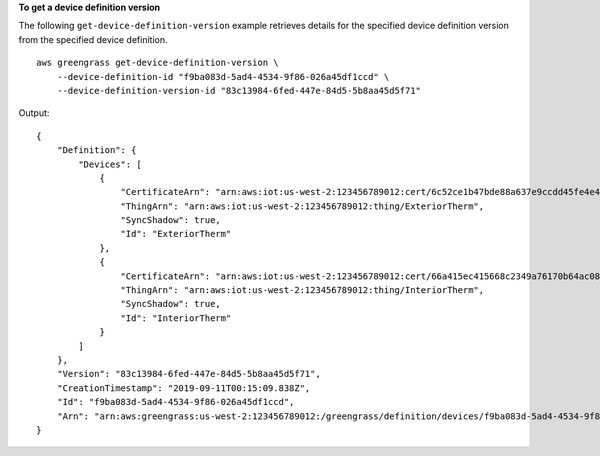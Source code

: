 **To get a device definition version**

The following ``get-device-definition-version`` example retrieves details for the specified device definition version from the specified device definition.  ::

    aws greengrass get-device-definition-version \
        --device-definition-id "f9ba083d-5ad4-4534-9f86-026a45df1ccd" \
        --device-definition-version-id "83c13984-6fed-447e-84d5-5b8aa45d5f71"

Output::

    {
        "Definition": {
            "Devices": [
                {
                    "CertificateArn": "arn:aws:iot:us-west-2:123456789012:cert/6c52ce1b47bde88a637e9ccdd45fe4e4c2c0a75a6866f8f63d980ee22fa51e02",
                    "ThingArn": "arn:aws:iot:us-west-2:123456789012:thing/ExteriorTherm",
                    "SyncShadow": true,
                    "Id": "ExteriorTherm"
                },
                {
                    "CertificateArn": "arn:aws:iot:us-west-2:123456789012:cert/66a415ec415668c2349a76170b64ac0878231c1e21ec83c10e92a18bd568eb92",
                    "ThingArn": "arn:aws:iot:us-west-2:123456789012:thing/InteriorTherm",
                    "SyncShadow": true,
                    "Id": "InteriorTherm"
                }
            ]
        },
        "Version": "83c13984-6fed-447e-84d5-5b8aa45d5f71",
        "CreationTimestamp": "2019-09-11T00:15:09.838Z",
        "Id": "f9ba083d-5ad4-4534-9f86-026a45df1ccd",
        "Arn": "arn:aws:greengrass:us-west-2:123456789012:/greengrass/definition/devices/f9ba083d-5ad4-4534-9f86-026a45df1ccd/versions/83c13984-6fed-447e-84d5-5b8aa45d5f71"
    }
